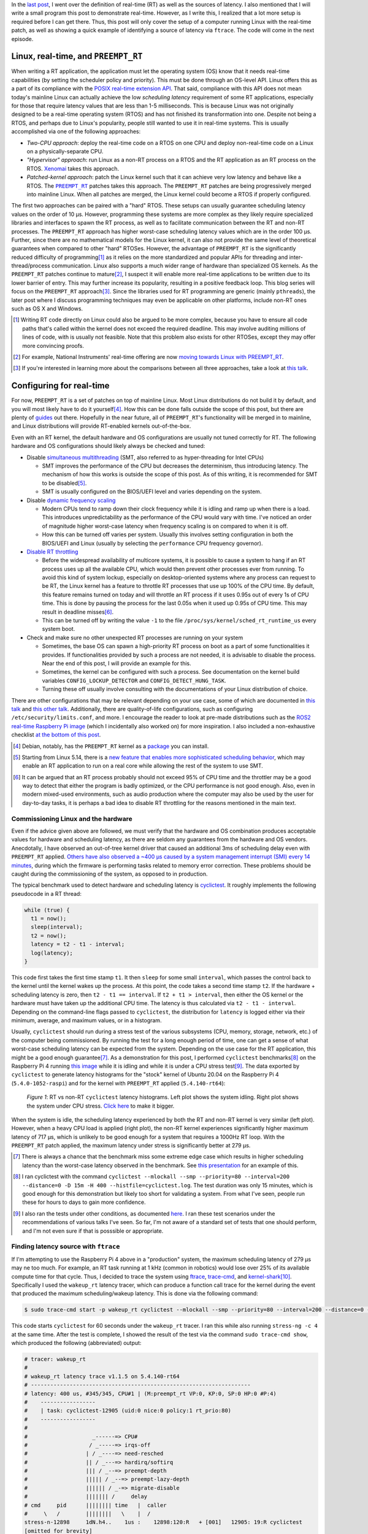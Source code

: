 .. meta::
   :title: Real-time software development with Linux, part 2: configuring Linux for real-time
   :authors: Shuhao Wu
   :created_at: 2021-04-09 19:00

In the `last post </blog/2022/01-linux-rt-appdev-part1.html>`_, I went over the
definition of real-time (RT) as well as the sources of latency. I also
mentioned that I will write a small program this post to demonstrate real-time.
However, as I write this, I realized that a lot more setup is required before I
can get there. Thus, this post will only cover the setup of a computer running
Linux with the real-time patch, as well as showing a quick example of
identifying a source of latency via ``ftrace``. The code will come in the next episode.

Linux, real-time, and ``PREEMPT_RT``
====================================

When writing a RT application, the application must let the operating system
(OS) know that it needs real-time capabilities (by setting the scheduler policy
and priority). This must be done through an OS-level API. Linux offers this as
a part of its compliance with the `POSIX real-time extension API
<https://unix.org/version2/whatsnew/realtime.html>`_. That said, compliance
with this API does not mean today's mainline Linux can actually achieve the low
*scheduling latency* requirement of some RT applications, especially for
those that require latency values that are less than 1-5 milliseconds. This is
because Linux was not originally designed to be a real-time operating system
(RTOS) and has not finished its transformation into one. Despite not being a
RTOS, and perhaps due to Linux's popularity, people still wanted to use it in
real-time systems. This is usually accomplished via one of the following
approaches:

* *Two-CPU approach*: deploy the real-time code on a RTOS on one CPU and deploy
  non-real-time code on a Linux on a physically-separate CPU.
* *"Hypervisor" approach*: run Linux as a non-RT process on a RTOS and the RT
  application as an RT process on the RTOS. `Xenomai <https://xenomai.org>`_
  takes this approach.
* *Patched-kernel approach*: patch the Linux kernel such that it can achieve very
  low latency and behave like a RTOS. The |PREEMPT_RT|_ patches takes this
  approach. The ``PREEMPT_RT`` patches are being progressively merged into
  mainline Linux. When all patches are merged, the Linux kernel could become a
  RTOS if properly configured.

.. |PREEMPT_RT| replace:: ``PREEMPT_RT``
.. _PREEMPT_RT: https://wiki.linuxfoundation.org/realtime/start

The first two approaches can be paired with a "hard" RTOS. These setups can
usually guarantee scheduling latency values on the order of 10 μs. However,
programming these systems are more complex as they likely require
specialized libraries and interfaces to spawn the RT process, as well as to
facilitate communication between the RT and non-RT processes. The ``PREEMPT_RT``
approach has higher worst-case scheduling latency values which are in the order
100 μs. Further, since there are no mathematical models for the Linux kernel, it
can also not provide the same level of theoretical guarantees when compared to
other "hard" RTOSes. However, the advantage of ``PREEMPT_RT`` is the
significantly reduced difficulty of programming\ [#f1]_ as it relies on the more
standardized and popular APIs for threading and inter-thread/process
communication. Linux also supports a much wider range of hardware than
specialized OS kernels. As the ``PREEMPT_RT`` patches continue to
mature\ [#f2]_, I suspect it will enable more real-time applications to be
written due to its lower barrier of entry. This may further increase its
popularity, resulting in a positive feedback loop. This blog series will focus
on the ``PREEMPT_RT`` approach\ [#f3]_. Since the libraries used for RT
programming are generic (mainly ``pthreads``), the later post where I
discuss programming techniques may even be applicable on other platforms,
include non-RT ones such as OS X and Windows.

.. [#f1] Writing RT code directly on Linux could also be argued to be more
   complex, because you have to ensure all code paths that's called within the
   kernel does not exceed the required deadline. This may involve auditing
   millions of lines of code, with is usually not feasible. Note that this
   problem also exists for other RTOSes, except they may offer more convincing
   proofs.
.. [#f2] For example, National Instruments' real-time offering are now `moving
   towards Linux with PREEMPT_RT
   <https://www.ni.com/content/dam/web/pdfs/phar-lap-rt-eol-roadmap.pdf>`_.
.. [#f3] If you're interested in learning more about the comparisons between
   all three approaches, take a look at `this talk
   <https://www.youtube.com/watch?v=BKkX9WASfpI>`__.

Configuring for real-time
=========================

For now, ``PREEMPT_RT`` is a set of patches on top of mainline Linux. Most
Linux distributions do not build it by default, and you will most likely have to
do it yourself\ [#f4]_. How this can be done falls outside the scope of
this post, but there are plenty of `guides
<https://docs.ros.org/en/foxy/Tutorials/Building-Realtime-rt_preempt-kernel-for-ROS-2.html>`_
out there. Hopefully in the near future, all of ``PREEMPT_RT``'s functionality
will be merged in to mainline, and Linux distributions will provide RT-enabled
kernels out-of-the-box.

Even with an RT kernel, the default hardware and OS configurations are usually
not tuned correctly for RT. The following hardware and OS configurations should
likely always be checked and tuned:

* Disable `simultaneous multithreading
  <https://en.wikipedia.org/wiki/Simultaneous_multithreading>`__ (SMT, also
  referred to as hyper-threading for Intel CPUs)

  * SMT improves the performance of the CPU but decreases the determinism, thus
    introducing latency. The mechanism of how this works is outside the scope
    of this post. As of this writing, it is recommended for SMT to be disabled\
    [#f5]_.

  * SMT is usually configured on the BIOS/UEFI level and varies depending on
    the system.

* Disable `dynamic frequency scaling <https://wiki.archlinux.org/title/CPU_frequency_scaling>`__

  * Modern CPUs tend to ramp down their clock frequency while it is idling and
    ramp up when there is a load. This introduces unpredictability as the
    performance of the CPU would vary with time. I've noticed an order of
    magnitude higher worst-case latency when frequency scaling is on compared
    to when it is off.

  * How this can be turned off varies per system. Usually this involves setting
    configuration in both the BIOS/UEFI and Linux (usually by selecting the
    ``performance`` CPU frequency governor).

* `Disable RT throttling <https://wiki.linuxfoundation.org/realtime/documentation/technical_basics/sched_rt_throttling>`__

  * Before the widespread availability of multicore systems, it is possible
    to cause a system to hang if an RT process uses up all the available CPU,
    which would then prevent other processes ever from running. To avoid this
    kind of system lockup, especially on desktop-oriented systems where any
    process can request to be RT, the Linux kernel has a feature to throttle RT
    processes that use up 100% of the CPU time. By default, this feature
    remains turned on today and will throttle an RT process if it uses 0.95s out
    of every 1s of CPU time. This is done by pausing the process for the last
    0.05s when it used up 0.95s of CPU time. This may result in deadline
    misses\ [#f6]_.

  * This can be turned off by writing the value ``-1`` to the file
    ``/proc/sys/kernel/sched_rt_runtime_us`` every system boot.

* Check and make sure no other unexpected RT processes are running on your
  system

  * Sometimes, the base OS can spawn a high-priority RT process on boot as a
    part of some functionalities it provides. If functionalities provided by
    such a process are not needed, it is advisable to disable the process. Near
    the end of this post, I will provide an example for this.

  * Sometimes, the kernel can be configured with such a process. See
    documentation on the kernel build variables ``CONFIG_LOCKUP_DETECTOR`` and
    ``CONFIG_DETECT_HUNG_TASK``.

  * Turning these off usually involve consulting with the documentations of your
    Linux distribution of choice.

There are other configurations that may be relevant depending on your use case,
some of which are documented in `this talk
<https://www.youtube.com/watch?v=NrjXEaTSyrw>`__ and `this other talk
<https://www.youtube.com/watch?v=w3yT8zJe0Uw>`__. Additionally, there are
quality-of-life configurations, such as configuring
``/etc/security/limits.conf``, and more. I encourage the reader to look at
pre-made distributions such as the `ROS2 real-time Raspberry Pi image
<https://github.com/ros-realtime/ros-realtime-rpi4-image>`__ (which I
incidentally also worked on) for more inspiration. I also included a
non-exhaustive checklist `at the bottom of this post
<#appendix-hardware-and-os-configuration-checklist>`__.

.. [#f4] Debian, notably, has the ``PREEMPT_RT`` kernel as a `package
   <https://packages.debian.org/bullseye/linux-image-rt-amd64>`_ you can
   install.
.. [#f5] Starting from Linux 5.14, there is a `new feature that enables more
   sophisticated scheduling behavior <https://lwn.net/Articles/861251/>`_,
   which may enable an RT application to run on a real core while allowing the
   rest of the system to use SMT.
.. [#f6] It can be argued that an RT process probably should not exceed 95% of
   CPU time and the throttler may be a good way to detect that either the
   program is badly optimized, or the CPU performance is not good enough. Also,
   even in modern mixed-used environments, such as audio production where the
   computer may also be used by the user for day-to-day tasks, it is perhaps a
   bad idea to disable RT throttling for the reasons mentioned in the main
   text.

Commissioning Linux and the hardware
------------------------------------

Even if the advice given above are followed, we must verify that the hardware
and OS combination produces acceptable values for hardware and scheduling
latency, as there are seldom any guarantees from the hardware and OS vendors.
Anecdotally, I have observed an out-of-tree kernel driver that caused an
additional 3ms of scheduling delay even with ``PREEMPT_RT`` applied. `Others
have also observed a ~400 μs caused by a system management interrupt (SMI)
every 14 minutes <https://youtu.be/w3yT8zJe0Uw?t=1536>`__, during which the
firmware is performing tasks related to memory error correction. These problems
should be caught during the commissioning of the system, as opposed to in
production.

The typical benchmark used to detect hardware and scheduling latency is `cyclictest
<https://wiki.linuxfoundation.org/realtime/documentation/howto/tools/cyclictest/start>`__.
It roughly implements the following pseudocode in a RT thread:

.. code::

   while (true) {
     t1 = now();
     sleep(interval);
     t2 = now();
     latency = t2 - t1 - interval;
     log(latency);
   }

This code first takes the first time stamp ``t1``. It then ``sleep`` for some
small ``interval``, which passes the control back to the kernel until the
kernel wakes up the process. At this point, the code takes a second time stamp
``t2``. If the hardware + scheduling latency is zero, then ``t2 - t1 ==
interval``. If ``t2 + t1 > interval``, then either the OS kernel or the
hardware must have taken up the additional CPU time. The latency is thus
calculated via ``t2 - t1 - interval``. Depending on the command-line flags
passed to ``cyclictest``, the distribution for ``latency`` is logged either via
their minimum, average, and maximum values, or in a histogram.

Usually, ``cyclictest`` should run during a stress test of the various
subsystems (CPU, memory, storage, network, etc.) of the computer being
commissioned. By running the test for a long enough period of time, one can get
a sense of what worst-case scheduling latency can be expected from the system.
Depending on the use case for the RT application, this might be a good enough
guarantee\ [#f7]_. As a demonstration for this post, I performed ``cyclictest``
benchmarks\ [#f8]_ on the Raspberry Pi 4 running `this image
<https://github.com/ros-realtime/ros-realtime-rpi4-image>`__ while it is idling
and while it is under a CPU stress test\ [#f9]_. The data exported by
``cyclictest`` to generate latency histograms for the "stock" kernel of Ubuntu
20.04 on the Raspberry Pi 4 (``5.4.0-1052-raspi``) and for the kernel with
``PREEMPT_RT`` applied (``5.4.140-rt64``):

.. figure:: /static/imgs/blog/2022/02-rt-vs-non-rt-cyclictest.svg

   *Figure 1*: RT vs non-RT ``cyclictest`` latency histograms. Left plot shows
   the system idling. Right plot shows the system under CPU stress.  `Click
   here </static/imgs/blog/2022/02-rt-vs-non-rt-cyclictest.svg>`_ to make it
   bigger.

When the system is idle, the scheduling latency experienced by both the RT and
non-RT kernel is very similar (left plot). However, when a heavy CPU load is
applied (right plot), the non-RT kernel experiences significantly higher
maximum latency of 717 μs, which is unlikely to be good enough for a system
that requires a 1000Hz RT loop. With the ``PREEMPT_RT`` patch applied, the
maximum latency under stress is significantly better at 279 μs.

.. [#f7] There is always a chance that the benchmark miss some extreme edge
   case which results in higher scheduling latency than the worst-case latency
   observed in the benchmark. See `this presentation
   <https://www.osadl.org/HOT-Heidelberg-OSADL-Talks-on-May-4-an.hot-2021-05.0.html#c15936>`__
   for an example of this.
.. [#f8] I ran cyclictest with the command ``cyclictest --mlockall --smp
   --priority=80 --interval=200 --distance=0 -D 15m -H 400
   --histfile=cyclictest.log``. The test duration was only 15 minutes, which is
   good enough for this demonstration but likely too short for validating a
   system. From what I've seen, people run these for hours to days to gain more
   confidence.
.. [#f9] I also ran the tests under other conditions, as documented `here
   <https://github.com/shuhaowu/rt-demo/blob/56e2ddc/data/cyclictest-rpi4/plot.ipynb>`__.
   I ran these test scenarios under the recommendations of various talks I've
   seen. So far, I'm not aware of a standard set of tests that one should
   perform, and I'm not even sure if that is posssible or appropriate.

Finding latency source with ``ftrace``
--------------------------------------

If I'm attempting to use the Raspberry Pi 4 above in a "production" system, the
maximum scheduling latency of 279 μs may ne too much. For example, an RT task
running at 1 kHz (common in robotics) would lose over 25% of its available
compute time for that cycle. Thus, I decided to trace the system using `ftrace
<https://en.wikipedia.org/wiki/Ftrace>`__, `trace-cmd
<https://trace-cmd.org/>`__, and `kernel-shark <https://kernelshark.org/>`__\
[#f10]_. Specifically I used the ``wakeup_rt`` latency tracer, which can
produce a function call trace for the kernel during the event that produced the
maximum scheduling/wakeup latency. This is done via the following command:

.. code::

   $ sudo trace-cmd start -p wakeup_rt cyclictest --mlockall --smp --priority=80 --interval=200 --distance=0 -D 60s

This code starts ``cyclictest`` for 60 seconds under the ``wakeup_rt`` tracer.
I ran this while also running ``stress-ng -c 4`` at the same time. After the
test is complete, I showed the result of the test via the command ``sudo
trace-cmd show``, which produced the following (abbreviated) output:

.. code::

   # tracer: wakeup_rt
   #
   # wakeup_rt latency trace v1.1.5 on 5.4.140-rt64
   # --------------------------------------------------------------------
   # latency: 400 us, #345/345, CPU#1 | (M:preempt_rt VP:0, KP:0, SP:0 HP:0 #P:4)
   #    -----------------
   #    | task: cyclictest-12905 (uid:0 nice:0 policy:1 rt_prio:80)
   #    -----------------
   #
   #                    _------=> CPU#
   #                   / _-----=> irqs-off
   #                  | / _----=> need-resched
   #                  || / _---=> hardirq/softirq
   #                  ||| / _--=> preempt-depth
   #                  ||||| / _--=> preempt-lazy-depth
   #                  |||||| / _-=> migrate-disable
   #                  ||||||| /     delay
   # cmd     pid      |||||||| time   |  caller
   #     \   /        ||||||||   \    |  /
   stress-n-12898     1dN.h4..    1us :    12898:120:R   + [001]   12905: 19:R cyclictest
   [omitted for brevity]
   stress-n-12898     1d...3..   57us : cpu_have_feature <-__switch_to
   multipat-1456      1d...3..   58us : finish_task_switch <-__schedule
   [omitted for brevity]
   multipat-1456      1d...3..  382us : update_curr_rt <-put_prev_task_rt
   multipat-1456      1d...3..  383us : update_rt_rq_load_avg <-put_prev_task_rt
   multipat-1456      1d...3..  384us : pick_next_task_stop <-__schedule
   multipat-1456      1d...3..  384us : pick_next_task_dl <-__schedule
   multipat-1456      1d...3..  385us : pick_next_task_rt <-__schedule
   multipat-1456      1d...3..  389us : __schedule <-schedule
   multipat-1456      1d...3..  389us :     1456:  0:S ==> [001]   12905: 19:R cyclictest

While the output can be somewhat difficult to parse (and I'm not an expert at
this point, either), we can see that the maximum scheduling latency observed by
``ftrace`` is 400 μs on CPU #1. This is significantly higher than the earlier
observed 279 μs, which is expected as ``ftrace`` incurs a significant
performance penalty for low-latency processes when turned on. On the left, we
can see the ``cmd`` and ``pid``, which corresponds to the process command and
its process ID. In the middle, we see a ``time`` column, which corresponds to
the moment that certain functions are called. We see the kernel switching from
the ``stress-ng`` process to the ``multipathd`` process at 58 μs, spending 331
μs in it, before finally switching to ``cyclictest``. This is very surprising,
as I would have expected ``cyclictest`` to be switched to immediately, as it is
supposed to be the only real-time application running on the system. This
turned out to be the wrong assumption, as a quick ``ps`` showed that
``multipathd`` is a RT process with its RT priority set to 99, which is higher
than the priority of 80 I assigned for ``cyclictest``:

.. code::

   $ ps -e -o pid,class,rtprio,comm | grep 1456
   1456 RR      99 multipathd

At this point, I `filed a bug against the Raspberry Pi 4 RT image
<https://github.com/ros-realtime/ros-realtime-rpi4-image/issues/30>`_. I then
disabled ``multipathd`` and retested the system's latency. The maximum latency
went from 279 μs to 138 μs while the resulting histogram (see figure below) did
not change much. This is understandable, as further tracing with kernelshark
showed that ``multipathd`` only executed about once a second.

.. figure:: /static/imgs/blog/2022/02-rt-vs-rt-no-multipathd.svg

   *Figure 2*: Scheduling latency with and without interferance from ``multipathd``.


.. [#f10] These tools, when used together, can trace various function calls
   within the kernel. The usage of these tools are complex and I'm not very
   experienced with them yet. In the future, when I gain more experience with
   it, I may consider writing more about them. For now, the reader can refer to
   these articles and conference talks for more details: `(a)
   <https://www.youtube.com/watch?v=Tkra8g0gXAU>`__, `(b)
   <https://lwn.net/Articles/425583/>`__, and `(c)
   <https://www.youtube.com/watch?v=0uu0ElnjLas>`__.

Summary
=======

In the second part of this series, we briefly surveyed different approaches of
running Linux for a real-time system. We settled for the ``PREEMPT_RT``
patches, as it directly turns Linux an RTOS and therefore simplify application
development and hardware support. Since modern hardware and software are
complex and generally not tuned for real-time out-of-the-box, I presented a few
BIOS-level and kernel-level configurations that should always be checked and
configured to ensure consistent real-time performance. Lastly, I demonstrated
the usage of ``cyclictest``, a program that can measure hardware + scheduling
latency from Linux userspace. Through this exercise, I found a problem with the
Raspberry Pi 4 ROS2 RT image due to a "rogue" RT process that is a part of the
base system. This highlights the necessity of validating both the hardware and
the operating system to ensure good real-time performance.

In the next post, I will actually talk about where I wanted to get to with this
post: setting up a simple C++ application in RT on Linux + ``PREEMPT_RT``.

Appendix: References
====================

These are some of the more relevant materials I've reviewed as I wrote this post:

* `Understanding a Real-Time System - Steven Rostedt <https://www.youtube.com/watch?v=w3yT8zJe0Uw>`__
* `A Checklist for Writing Linux Real-Time Applications - John Ogness <https://www.youtube.com/watch?v=NrjXEaTSyrw>`__
* `Finding Sources of Latency on your Linux System - Steven Rostedt <https://www.youtube.com/watch?v=Tkra8g0gXAU>`__
* `The Magic Behind PREEMPT_RT - Haris Okanovic <https://www.automateshow.com/filesDownload.cfm?dl=Haris-MagicBehindPREEMPTRT.pdf>`__

Appendix: Hardware and OS configuration checklist
=================================================

This serves as a non-exhaustive starting point on the things to check for the
hardware and OS. The list is constructed based on my survey of the literature
(mostly conference talks, with some internet articles). Remember to always
validate the final scheduling latency with something like ``cyclictest``!

* Disable SMT
* Disable dynamic frequency scaling
* Check for the presence of `system management interrupts <https://wiki.linuxfoundation.org/realtime/documentation/howto/debugging/smi-latency/start>`__; if possible, consult with the hardware vendor (remember to always verify their claims)
* Understand the `NUMA <https://en.wikipedia.org/wiki/Non-uniform_memory_access>`__ of the computer and minimize cross-node memory access within the RT process
* Disable RT throttling
* Disable any unneeded RT services/daemons already running on the OS
* Possibly setup ``isolcpu`` (or use cgroups to accomplish the same thing)
* Look into kernel configurations that may affect RT performance such as
  ``CONFIG_LOCKUP_DETECTOR``, ``CONFIG_DETECT_HUNG_TASK``, ``CONFIG_NO_HZ``,
  ``CONFIG_HZ_*``, ``CONFIG_NO_HZ_FULL``, and possibly more.
